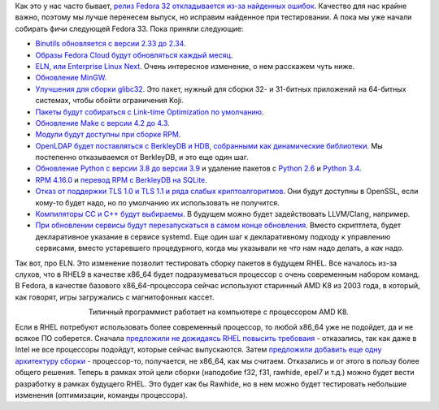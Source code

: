 .. title: Планирующиеся изменения в Fedora 33
.. slug: planiruiushchiesia-izmeneniia-v-fedora-33
.. date: 2020-04-17 20:24:54 UTC+03:00
.. tags: binutils, berkleydb, mingw, python, openldap, rpm, llvm, rhel
.. category: Fedora Changes
.. link: 
.. description: 
.. type: text
.. author: Peter Lemenkov

Как это у нас часто бывает, `релиз Fedora 32 откладывается из-за найденных ошибок <https://lists.fedoraproject.org/archives/list/devel@lists.fedoraproject.org/thread/HXSBRI4LRWKKHLUH2OI4UPBKJJKGCDQR/>`_. Качество для нас крайне важно, поэтому мы лучше перенесем выпуск, но исправим найденное при тестировании. А пока мы уже начали собирать фичи следующей Fedora 33. Пока приняли следующие:

- `Binutils обновляется с версии 2.33 до 2.34 <https://fedoraproject.org/wiki/Changes/BINUTILS234>`_.
- `Образы Fedora Cloud будут обновляться каждый месяц <https://fedoraproject.org/wiki/Changes/CloudProviderImageUpdates>`_.
- `ELN, или Enterprise Linux Next <https://fedoraproject.org/wiki/Changes/ELN_Buildroot_and_Compose>`_. Очень интересное изменение, о нем расскажем чуть ниже.
- `Обновление MinGW <https://fedoraproject.org/wiki/Changes/F33MingwEnvToolchainUpdate>`_.
- `Улучшения для сборки glibc32 <https://fedoraproject.org/wiki/Changes/glibc32_Build_Adjustments>`_. Это пакет, нужный для сборки 32- и 31-битных приложений на 64-битных системах, чтобы обойти ограничения Koji.
- `Пакеты будут собираться с Link-time Optimization по умолчанию <https://fedoraproject.org/wiki/LTOByDefault>`_.
- `Обновление Make с версии 4.2 до 4.3 <https://fedoraproject.org/wiki/Changes/MAKE43>`_.
- `Модули будут доступны при сборке RPM <https://fedoraproject.org/wiki/Changes/Modules_In_Non-Modular_Buildroot>`_.
- `OpenLDAP будет поставляться с BerkleyDB и HDB, собранными как динамические библиотеки <https://fedoraproject.org/wiki/Changes/OpenLDAPwithBerkleyDBasModule>`_. Мы постепенно отказываемся от BerkleyDB, и это еще один шаг.
- `Обновление Python с версии 3.8 до версии 3.9 <https://fedoraproject.org/wiki/Changes/Python3.9>`_ и удаление пакетов с `Python 2.6 <https://fedoraproject.org/wiki/Changes/RetirePython26>`_ и `Python 3.4 <https://fedoraproject.org/wiki/Changes/RetirePython34>`_.
- `RPM 4.16.0 <https://fedoraproject.org/wiki/Changes/RPM-4.16>`_ и `перевод RPM с BerkleyDB на SQLite <https://fedoraproject.org/wiki/Changes/Sqlite_Rpmdb>`_.
- `Отказ от поддержки TLS 1.0 и TLS 1.1 и ряда слабых криптоалгоритмов <https://fedoraproject.org/wiki/Changes/StrongCryptoSettings2>`_. Они будут доступны в OpenSSL, если кому-то будет надо, но по умолчанию их использовать не получится.
- `Компиляторы CC и C++ будут выбираемы <https://fedoraproject.org/wiki/Changes/Use-Update-Alternatives-For-usr-bin-cc>`_. В будущем можно будет задействовать LLVM/Clang, например.
- `При обновлении сервисы будут перезапускаться в самом конце обновления <https://fedoraproject.org/wiki/Changes/Restart_services_at_end_of_rpm_transaction>`_. Вместо скриптлета, будет декларативное указание в сервисе systemd. Еще один шаг к декларативному подходу к управлению сервисами, вместо устаревшего процедурного, когда мы указывали не *что* нам надо делать, а *как* надо.

Так вот, про ELN. Это изменение позволит тестировать сборку пакетов в будущем RHEL. Все началось из-за слухов, что в RHEL9 в качестве x86_64 будет подразумеваться процессор с очень современным набором команд. В Fedora, в качестве базового x86_64-процессора сейчас используют старинный AMD K8 из 2003 года, в который, как говорят, игры загружались с магнитофонных кассет.

.. image:: /images/amd-k8-hardware.jpg
   :align: center

.. class:: align-center

Типичный программист работает на компьютере с процессором AMD K8.

Если в RHEL потребуют использовать более современный процессор, то любой x86_64 уже не подойдет, да и не всякое ПО соберется. Сначала `предложили не дожидаясь RHEL повысить требоваия <https://fedoraproject.org/wiki/Changes/x86-64_micro-architecture_update>`_ - отказались, так как даже в Intel не все процессоры подойдут, которые сейчас выпускаются. Затем `предложили добавить еще одну архитектуру сборки <https://fedoraproject.org/wiki/Changes/Additional_buildroot_to_test_x86-64_micro-architecture_update>`_ - процессор-то, получается, не x86_64, как мы считаем. Отказались и от этого в пользу более общего решения. Теперь в рамках этой цели сборки (наподобие f32, f31, rawhide, epel7 и т.д.) можно будет вести разработку в рамках будущего RHEL. Это будет как бы Rawhide, но в нем можно будет тестировать небольшие изменения (оптимизации, команды процессора).

